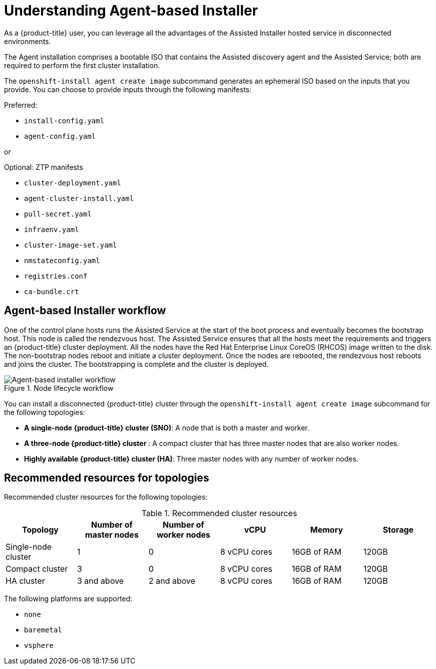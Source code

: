 // Module included in the following assemblies:
//
// * installing/installing_with_agent_bases_installer/preparing-to-install-with-agent-based-installer.adoc

:_content-type: CONCEPT
[id="understanding-agent-install_{context}"]
= Understanding Agent-based Installer
As a {product-title} user, you can leverage all the advantages of the Assisted Installer hosted service in disconnected environments.

The Agent installation comprises a bootable ISO that contains the Assisted discovery agent and the Assisted Service; both are required to perform the first cluster installation.

The `openshift-install agent create image` subcommand generates an ephemeral ISO based on the inputs that you provide. You can choose to provide inputs through the following manifests:

Preferred:

* `install-config.yaml`
* `agent-config.yaml`

or

Optional: ZTP manifests

* `cluster-deployment.yaml`
* `agent-cluster-install.yaml`
* `pull-secret.yaml`
* `infraenv.yaml`
* `cluster-image-set.yaml`
* `nmstateconfig.yaml`
* `registries.conf`
* `ca-bundle.crt`

[id="agent-based-installer-workflow"]
== Agent-based Installer workflow
One of the control plane hosts runs the Assisted Service at the start of the boot process and eventually becomes the bootstrap host. This node is called the rendezvous host.
The Assisted Service ensures that all the hosts meet the requirements and triggers an {product-title} cluster deployment. All the nodes have the Red Hat Enterprise Linux CoreOS (RHCOS) image written to the disk. The non-bootstrap nodes reboot and initiate a cluster deployment.
Once the nodes are rebooted, the rendezvous host reboots and joins the cluster. The bootstrapping is complete and the cluster is deployed.

.Node lifecycle workflow
image::agent-based-installer-workflow.png[Agent-based installer workflow]

You can install a disconnected {product-title} cluster through the `openshift-install agent create image` subcommand for the following topologies:

* **A single-node {product-title} cluster (SNO)**: A node that is both a master and worker.
* **A three-node {product-title} cluster** : A compact cluster that has three master nodes that are also worker nodes.
* **Highly available {product-title} cluster (HA)**: Three master nodes with any number of worker nodes.

== Recommended resources for topologies

Recommended cluster resources for the following topologies:

.Recommended cluster resources
[options="header"]
|====
|Topology|Number of master nodes|Number of worker nodes|vCPU|Memory|Storage
|Single-node cluster|1|0|8 vCPU cores|16GB of RAM| 120GB
|Compact cluster|3|0|8 vCPU cores|16GB of RAM|120GB
|HA cluster|3 and above|2 and above |8 vCPU cores|16GB of RAM|120GB
|====


The following platforms are supported:

* `none`
* `baremetal`
* `vsphere`
